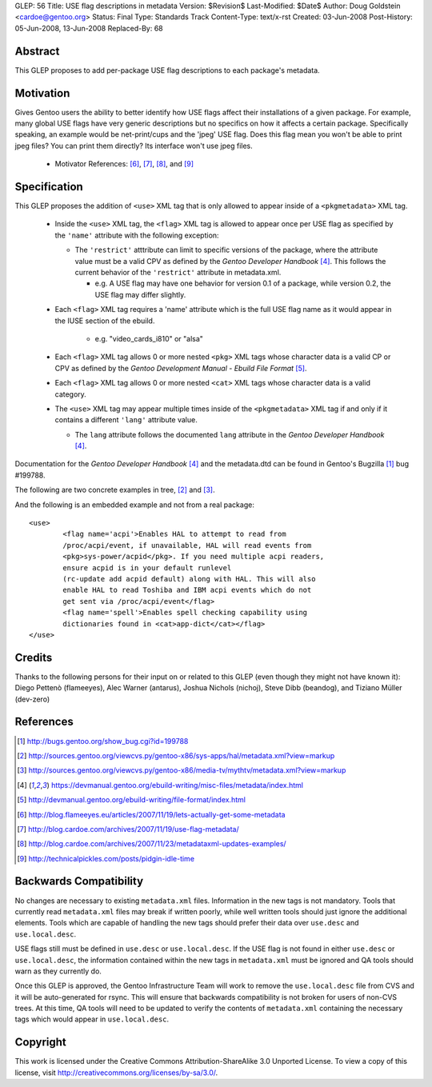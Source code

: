 GLEP: 56
Title: USE flag descriptions in metadata
Version: $Revision$
Last-Modified: $Date$
Author: Doug Goldstein <cardoe@gentoo.org>
Status: Final
Type: Standards Track
Content-Type: text/x-rst
Created: 03-Jun-2008
Post-History: 05-Jun-2008, 13-Jun-2008
Replaced-By: 68

Abstract
========

This GLEP proposes to add per-package USE flag descriptions to each package's
metadata.


Motivation
==========

Gives Gentoo users the ability to better identify how USE flags affect their
installations of a given package. For example, many global USE flags have very
generic descriptions but no specifics on how it affects a certain package.
Specifically speaking, an example would be net-print/cups and the 'jpeg' USE
flag. Does this flag mean you won't be able to print jpeg files? You can print
them directly? Its interface won't use jpeg files.

 - Motivator References: [#motivators1]_, [#motivators2]_, [#motivators3]_,
   and [#motivators4]_


Specification
=============

This GLEP proposes the addition of ``<use>`` XML tag that is only allowed to
appear inside of a ``<pkgmetadata>`` XML tag.

 - Inside the ``<use>`` XML tag, the ``<flag>`` XML tag is allowed to appear
   once per USE flag as specified by the ``'name'`` attribute with the
   following exception:
   
   * The ``'restrict'`` atttribute can limit to specific versions of the
     package, where the attribute value must be a valid CPV as defined by the
     `Gentoo Developer Handbook` [#devhandbook]_.  This follows the current
     behavior of the ``'restrict'`` attribute in metadata.xml. 
     
     - e.g. A USE flag may have one behavior for version 0.1 of a package,
       while version 0.2, the USE flag may differ slightly.

 - Each ``<flag>`` XML tag requires a 'name' attribute which is the full USE
   flag name as it would appear in the IUSE section of the ebuild.
    
    * e.g. "video_cards_i810" or "alsa"

 - Each ``<flag>`` XML tag allows 0 or more nested ``<pkg>`` XML tags whose
   character data is a valid CP or CPV as defined by the
   `Gentoo Development Manual - Ebuild File Format` [#devmanual]_.

 - Each ``<flag>`` XML tag allows 0 or more nested ``<cat>`` XML tags whose
   character data is a valid category.

 - The ``<use>`` XML tag may appear multiple times inside of the
   ``<pkgmetadata>`` XML tag if and only if it contains a different ``'lang'``
   attribute value.

   * The ``lang`` attribute follows the documented ``lang`` attribute in the
     `Gentoo Developer Handbook` [#devhandbook]_.

Documentation for the `Gentoo Developer Handbook` [#devhandbook]_ and the
metadata.dtd can be found in Gentoo's Bugzilla [#use-flag-metadata-bug]_
bug #199788.

The following are two concrete examples in tree, [#use-flag-metadata-example1]_
and [#use-flag-metadata-example2]_.

And the following is an embedded example and not from a real package::

	<use>
		<flag name='acpi'>Enables HAL to attempt to read from
		/proc/acpi/event, if unavailable, HAL will read events from
		<pkg>sys-power/acpid</pkg>. If you need multiple acpi readers,
		ensure acpid is in your default runlevel
		(rc-update add acpid default) along with HAL. This will also
		enable HAL to read Toshiba and IBM acpi events which do not
		get sent via /proc/acpi/event</flag>
		<flag name='spell'>Enables spell checking capability using
		dictionaries found in <cat>app-dict</cat></flag>
	</use>



Credits
=======

Thanks to the following persons for their input on or related to this GLEP
(even though they might not have known it):
Diego Pettenò (flameeyes), Alec Warner (antarus), Joshua Nichols (nichoj),
Steve Dibb (beandog), and Tiziano Müller (dev-zero)


References
==========

.. [#use-flag-metadata-bug] http://bugs.gentoo.org/show_bug.cgi?id=199788

.. [#use-flag-metadata-example1] http://sources.gentoo.org/viewcvs.py/gentoo-x86/sys-apps/hal/metadata.xml?view=markup

.. [#use-flag-metadata-example2] http://sources.gentoo.org/viewcvs.py/gentoo-x86/media-tv/mythtv/metadata.xml?view=markup 

.. [#devhandbook] https://devmanual.gentoo.org/ebuild-writing/misc-files/metadata/index.html

.. [#devmanual] http://devmanual.gentoo.org/ebuild-writing/file-format/index.html

.. [#motivators1] http://blog.flameeyes.eu/articles/2007/11/19/lets-actually-get-some-metadata

.. [#motivators2] http://blog.cardoe.com/archives/2007/11/19/use-flag-metadata/

.. [#motivators3] http://blog.cardoe.com/archives/2007/11/23/metadataxml-updates-examples/

.. [#motivators4] http://technicalpickles.com/posts/pidgin-idle-time


Backwards Compatibility
=======================

No changes are necessary to existing ``metadata.xml`` files. Information in
the new tags is not mandatory. Tools that currently read ``metadata.xml``
files may break if written poorly, while well written tools should just ignore
the additional elements. Tools which are capable of handling the new tags
should prefer their data over ``use.desc`` and ``use.local.desc``.

USE flags still must be defined in ``use.desc`` or ``use.local.desc``. If the
USE flag is not found in either ``use.desc`` or ``use.local.desc``, the
information contained within the new tags in ``metadata.xml`` must be ignored
and QA tools should warn as they currently do.

Once this GLEP is approved, the Gentoo Infrastructure Team will work to remove
the ``use.local.desc`` file from CVS and it will be auto-generated for rsync.
This will ensure that backwards compatibility is not broken for users of
non-CVS trees. At this time, QA tools will need to be updated to verify the
contents of ``metadata.xml`` containing the necessary tags which would appear
in ``use.local.desc``.


Copyright
=========

This work is licensed under the Creative Commons Attribution-ShareAlike 3.0
Unported License.  To view a copy of this license, visit
http://creativecommons.org/licenses/by-sa/3.0/.

.. vim: set ft=glep tw=72 :
